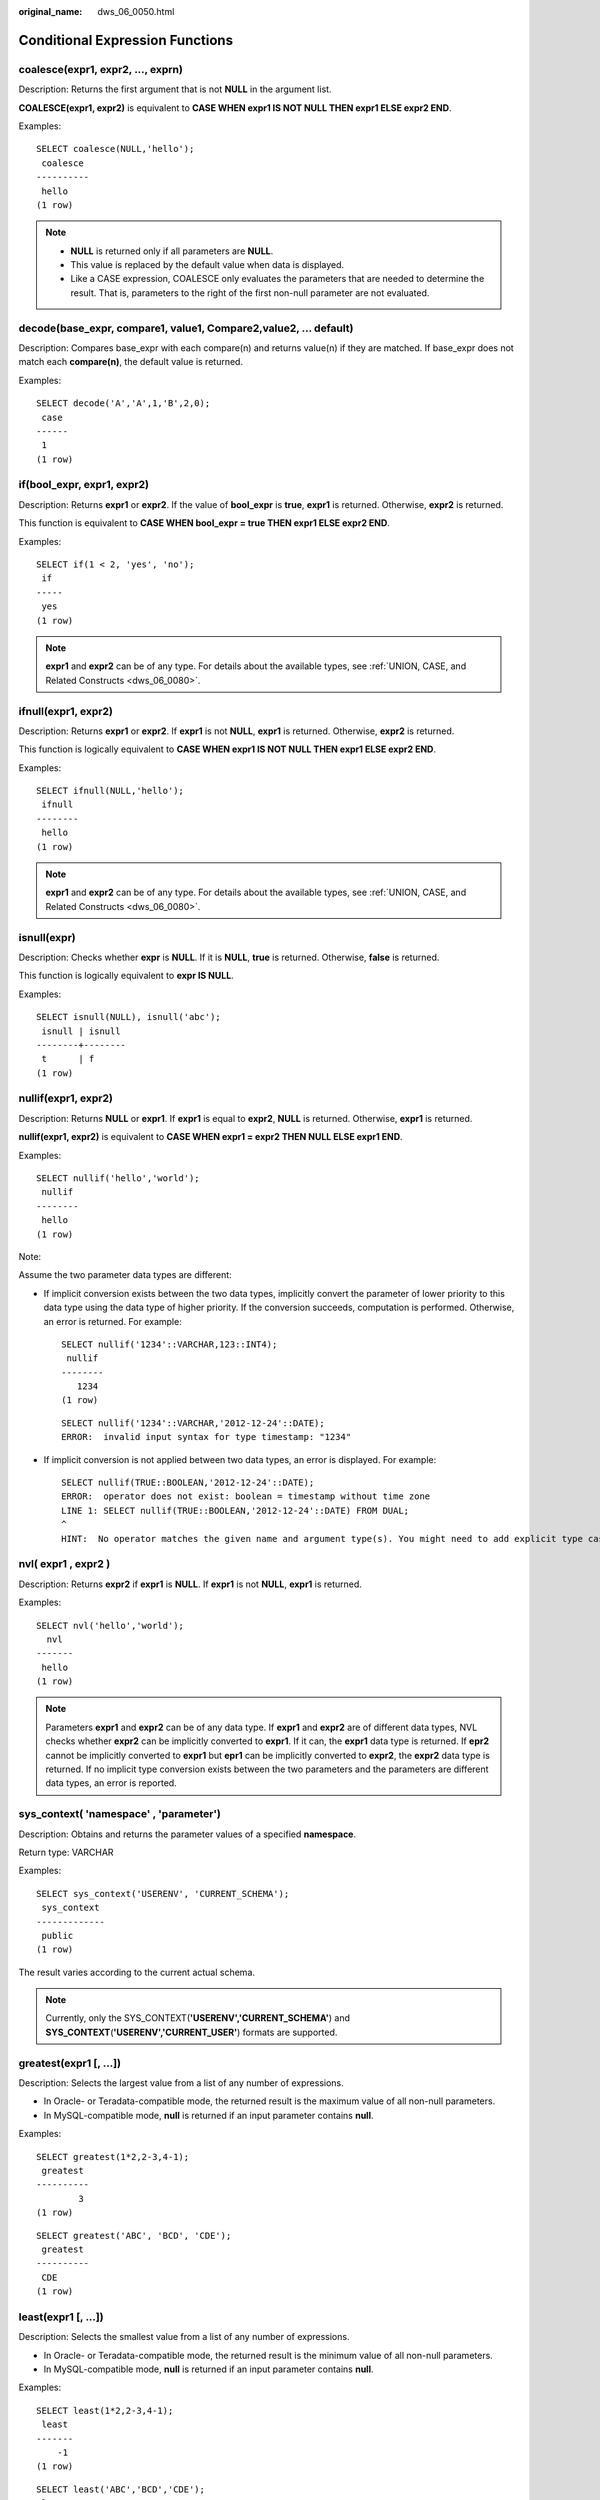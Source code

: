 :original_name: dws_06_0050.html

.. _dws_06_0050:

Conditional Expression Functions
================================

coalesce(expr1, expr2, ..., exprn)
----------------------------------

Description: Returns the first argument that is not **NULL** in the argument list.

**COALESCE(expr1, expr2)** is equivalent to **CASE WHEN expr1 IS NOT NULL THEN expr1 ELSE expr2 END**.

Examples:

::

   SELECT coalesce(NULL,'hello');
    coalesce
   ----------
    hello
   (1 row)

.. note::

   -  **NULL** is returned only if all parameters are **NULL**.
   -  This value is replaced by the default value when data is displayed.
   -  Like a CASE expression, COALESCE only evaluates the parameters that are needed to determine the result. That is, parameters to the right of the first non-null parameter are not evaluated.

decode(base_expr, compare1, value1, Compare2,value2, ... default)
-----------------------------------------------------------------

Description: Compares base_expr with each compare(n) and returns value(n) if they are matched. If base_expr does not match each **compare(n)**, the default value is returned.

Examples:

::

   SELECT decode('A','A',1,'B',2,0);
    case
   ------
    1
   (1 row)

if(bool_expr, expr1, expr2)
---------------------------

Description: Returns **expr1** or **expr2**. If the value of **bool_expr** is **true**, **expr1** is returned. Otherwise, **expr2** is returned.

This function is equivalent to **CASE WHEN bool_expr = true THEN expr1 ELSE expr2 END**.

Examples:

::

   SELECT if(1 < 2, 'yes', 'no');
    if
   -----
    yes
   (1 row)

.. note::

   **expr1** and **expr2** can be of any type. For details about the available types, see :ref:`UNION, CASE, and Related Constructs <dws_06_0080>`.

ifnull(expr1, expr2)
--------------------

Description: Returns **expr1** or **expr2**. If **expr1** is not **NULL**, **expr1** is returned. Otherwise, **expr2** is returned.

This function is logically equivalent to **CASE WHEN expr1 IS NOT NULL THEN expr1 ELSE expr2 END**.

Examples:

::

   SELECT ifnull(NULL,'hello');
    ifnull
   --------
    hello
   (1 row)

.. note::

   **expr1** and **expr2** can be of any type. For details about the available types, see :ref:`UNION, CASE, and Related Constructs <dws_06_0080>`.

isnull(expr)
------------

Description: Checks whether **expr** is **NULL**. If it is **NULL**, **true** is returned. Otherwise, **false** is returned.

This function is logically equivalent to **expr IS NULL**.

Examples:

::

   SELECT isnull(NULL), isnull('abc');
    isnull | isnull
   --------+--------
    t      | f
   (1 row)

nullif(expr1, expr2)
--------------------

Description: Returns **NULL** or **expr1**. If **expr1** is equal to **expr2**, **NULL** is returned. Otherwise, **expr1** is returned.

**nullif(expr1, expr2)** is equivalent to **CASE WHEN expr1 = expr2 THEN NULL ELSE expr1 END**.

Examples:

::

   SELECT nullif('hello','world');
    nullif
   --------
    hello
   (1 row)

Note:

Assume the two parameter data types are different:

-  If implicit conversion exists between the two data types, implicitly convert the parameter of lower priority to this data type using the data type of higher priority. If the conversion succeeds, computation is performed. Otherwise, an error is returned. For example:

   ::

      SELECT nullif('1234'::VARCHAR,123::INT4);
       nullif
      --------
         1234
      (1 row)

   ::

      SELECT nullif('1234'::VARCHAR,'2012-12-24'::DATE);
      ERROR:  invalid input syntax for type timestamp: "1234"

-  If implicit conversion is not applied between two data types, an error is displayed. For example:

   ::

      SELECT nullif(TRUE::BOOLEAN,'2012-12-24'::DATE);
      ERROR:  operator does not exist: boolean = timestamp without time zone
      LINE 1: SELECT nullif(TRUE::BOOLEAN,'2012-12-24'::DATE) FROM DUAL;
      ^
      HINT:  No operator matches the given name and argument type(s). You might need to add explicit type casts.

nvl( expr1 , expr2 )
--------------------

Description: Returns **expr2** if **expr1** is **NULL**. If **expr1** is not **NULL**, **expr1** is returned.

Examples:

::

   SELECT nvl('hello','world');
     nvl
   -------
    hello
   (1 row)

.. note::

   Parameters **expr1** and **expr2** can be of any data type. If **expr1** and **expr2** are of different data types, NVL checks whether **expr2** can be implicitly converted to **expr1**. If it can, the **expr1** data type is returned. If **epr2** cannot be implicitly converted to **expr1** but **epr1** can be implicitly converted to **expr2**, the **expr2** data type is returned. If no implicit type conversion exists between the two parameters and the parameters are different data types, an error is reported.

sys_context( 'namespace' , 'parameter')
---------------------------------------

Description: Obtains and returns the parameter values of a specified **namespace**.

Return type: VARCHAR

Examples:

::

   SELECT sys_context('USERENV', 'CURRENT_SCHEMA');
    sys_context
   -------------
    public
   (1 row)

The result varies according to the current actual schema.

.. note::

   Currently, only the SYS_CONTEXT(**'USERENV','CURRENT_SCHEMA'**) and **SYS_CONTEXT**\ (**'USERENV','CURRENT_USER'**) formats are supported.

greatest(expr1 [, ...])
-----------------------

Description: Selects the largest value from a list of any number of expressions.

-  In Oracle- or Teradata-compatible mode, the returned result is the maximum value of all non-null parameters.
-  In MySQL-compatible mode, **null** is returned if an input parameter contains **null**.

Examples:

::

   SELECT greatest(1*2,2-3,4-1);
    greatest
   ----------
           3
   (1 row)

::

   SELECT greatest('ABC', 'BCD', 'CDE');
    greatest
   ----------
    CDE
   (1 row)

least(expr1 [, ...])
--------------------

Description: Selects the smallest value from a list of any number of expressions.

-  In Oracle- or Teradata-compatible mode, the returned result is the minimum value of all non-null parameters.
-  In MySQL-compatible mode, **null** is returned if an input parameter contains **null**.

Examples:

::

   SELECT least(1*2,2-3,4-1);
    least
   -------
       -1
   (1 row)

::

   SELECT least('ABC','BCD','CDE');
    least
   --------
    ABC
   (1 row)

EMPTY_BLOB()
------------

Description: Initiates a BLOB variable in an INSERT or an UPDATE statement to a NULL value.

Return type: BLOB

Examples:

::

   -- Create a table:
   CREATE TABLE blob_tb(b blob,id int) DISTRIBUTE BY REPLICATION;
   -- Insert data:
   INSERT INTO blob_tb VALUES (empty_blob(),1);
   --Delete the table.
    DROP TABLE blob_tb;

.. note::

   The length obtained by using **DBMS.GETLENGTH** is 0.
